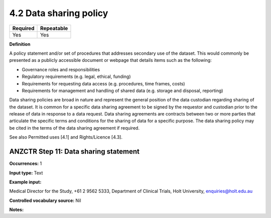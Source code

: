 .. _4.2:

4.2 Data sharing policy
==============================

======== ==========
Required Repeatable
======== ==========
Yes      Yes
======== ==========

**Definition**

A policy statement and/or set of procedures that addresses secondary use of the dataset. This would commonly be presented as a publicly accessible document or webpage that details items such as the following:

* Governance roles and responsibilities
* Regulatory requirements (e.g. legal, ethical, funding)
* Requirements for requesting data access (e.g. procedures, time frames, costs)
* Requirements for management and handling of shared data (e.g. storage and disposal, reporting)

Data sharing policies are broad in nature and represent the general position of the data custodian regarding sharing of the dataset. It is common for a specific data sharing agreement to be signed by the requestor and custodian prior to the release of data in response to a data request. Data sharing agreements are contracts between two or more parties that articulate the specific terms and conditions for the sharing of data for a specific purpose. The data sharing policy may be cited in the terms of the data sharing agreement if required.

See also Permitted uses [4.1] and Rights/Licence [4.3].

.. _step11:

ANZCTR Step 11: Data sharing statement
~~~~~~~~~~~~~~~~~~~

**Occurrences:** 1

**Input type:** Text

**Example input:**

Medical Director for the Study, +61 2 9562 5333, Department of Clinical Trials, Holt University, enquiries@holt.edu.au

**Controlled vocabulary source:** Nil

**Notes:**
